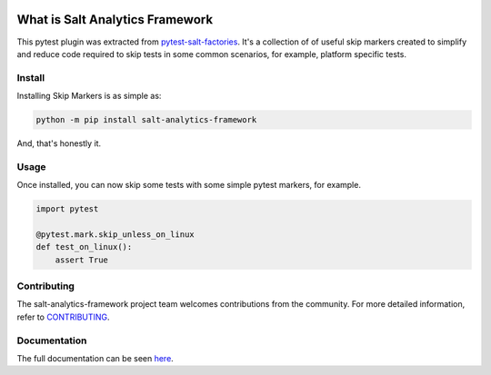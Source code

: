 .. image:: https://img.shields.io/github/workflow/status/saltstack/salt-analytics-framework/CI?style=plastic
   :target: https://github.com/saltstack/salt-analytics-framework/actions/workflows/testing.yml
   :alt: CI


.. image:: https://readthedocs.org/projects/salt-analytics-framework/badge/?style=plastic
   :target: https://salt-analytics-framework.readthedocs.io
   :alt: Docs


.. image:: https://img.shields.io/codecov/c/github/saltstack/salt-analytics-framework?style=plastic&token=CqV7t0yKTb
   :target: https://codecov.io/gh/saltstack/salt-analytics-framework
   :alt: Codecov


.. image:: https://img.shields.io/pypi/pyversions/salt-analytics-framework?style=plastic
   :target: https://pypi.org/project/salt-analytics-framework
   :alt: Python Versions


.. image:: https://img.shields.io/pypi/wheel/salt-analytics-framework?style=plastic
   :target: https://pypi.org/project/salt-analytics-framework
   :alt: Python Wheel


.. image:: https://img.shields.io/badge/code%20style-black-000000.svg?style=plastic
   :target: https://github.com/psf/black
   :alt: Code Style: black


.. image:: https://img.shields.io/pypi/l/salt-analytics-framework?style=plastic
   :alt: PyPI - License


..
   include-starts-here

================================
What is Salt Analytics Framework
================================

This pytest plugin was extracted from `pytest-salt-factories`_. It's a collection of
of useful skip markers created to simplify and reduce code required to skip tests in
some common scenarios, for example, platform specific tests.

.. _pytest-salt-factories: https://github.com/saltstack/pytest-salt-factories


Install
=======

Installing Skip Markers is as simple as:

.. code-block:: bash

   python -m pip install salt-analytics-framework


And, that's honestly it.


Usage
=====

Once installed, you can now skip some tests with some simple pytest markers, for example.

.. code-block:: python

   import pytest

   @pytest.mark.skip_unless_on_linux
   def test_on_linux():
       assert True


Contributing
============

The salt-analytics-framework project team welcomes contributions from the community.
For more detailed information, refer to `CONTRIBUTING`_.

.. _CONTRIBUTING: https://github.com/saltstack/salt-analytics-framework/blob/main/CONTRIBUTING.md

..
   include-ends-here

Documentation
=============

The full documentation can be seen `here <https://salt-analytics-framework.readthedocs.io>`_.
